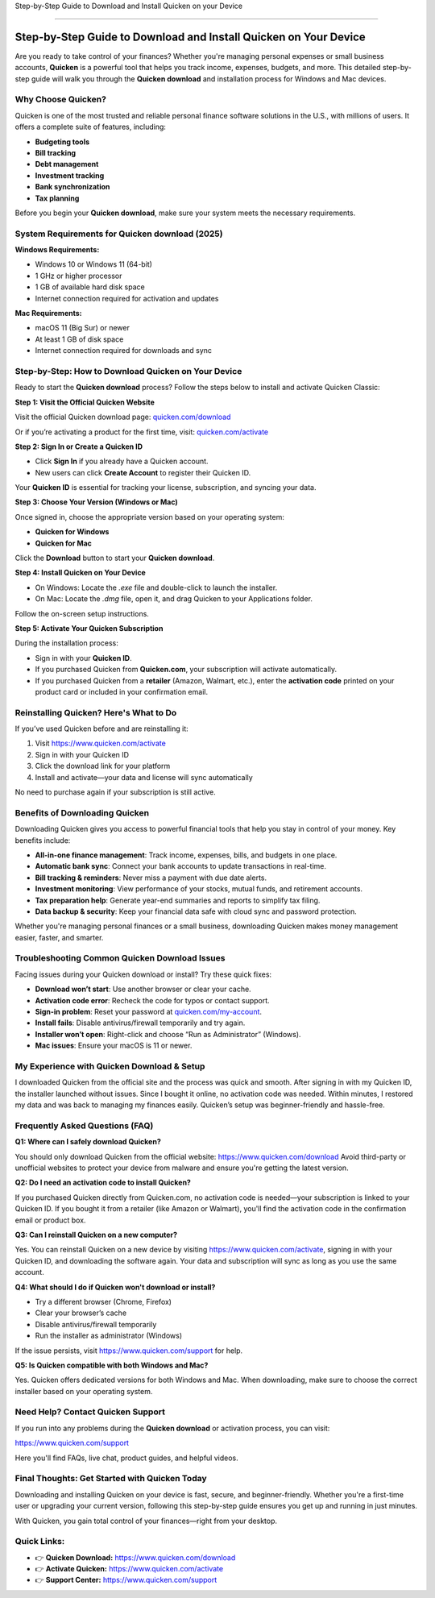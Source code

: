 Step-by-Step Guide to Download and Install Quicken on your Device

===============================



.. image:: get-start-button.png
   :alt: Quicken download
   :target:  
   :align: center

Step-by-Step Guide to Download and Install Quicken on Your Device
==================================================================

Are you ready to take control of your finances? Whether you're managing personal expenses or small business accounts, **Quicken** is a powerful tool that helps you track income, expenses, budgets, and more. This detailed step-by-step guide will walk you through the **Quicken download** and installation process for Windows and Mac devices.

Why Choose Quicken?
-------------------

Quicken is one of the most trusted and reliable personal finance software solutions in the U.S., with millions of users. It offers a complete suite of features, including:

- **Budgeting tools**
- **Bill tracking**
- **Debt management**
- **Investment tracking**
- **Bank synchronization**
- **Tax planning**

Before you begin your **Quicken download**, make sure your system meets the necessary requirements.

System Requirements for Quicken download (2025)
--------------------------------------

**Windows Requirements:**

- Windows 10 or Windows 11 (64-bit)
- 1 GHz or higher processor
- 1 GB of available hard disk space
- Internet connection required for activation and updates

**Mac Requirements:**

- macOS 11 (Big Sur) or newer
- At least 1 GB of disk space
- Internet connection required for downloads and sync

Step-by-Step: How to Download Quicken on Your Device
-----------------------------------------------------

Ready to start the **Quicken download** process? Follow the steps below to install and activate Quicken Classic:

**Step 1: Visit the Official Quicken Website**

Visit the official Quicken download page:  
`quicken.com/download <https://www.quicken.com/download>`_

Or if you’re activating a product for the first time, visit:  
`quicken.com/activate <https://www.quicken.com/activate>`_

**Step 2: Sign In or Create a Quicken ID**

- Click **Sign In** if you already have a Quicken account.
- New users can click **Create Account** to register their Quicken ID.

Your **Quicken ID** is essential for tracking your license, subscription, and syncing your data.

**Step 3: Choose Your Version (Windows or Mac)**

Once signed in, choose the appropriate version based on your operating system:

- **Quicken for Windows**
- **Quicken for Mac**

Click the **Download** button to start your **Quicken download**.

**Step 4: Install Quicken on Your Device**

- On Windows: Locate the `.exe` file and double-click to launch the installer.
- On Mac: Locate the `.dmg` file, open it, and drag Quicken to your Applications folder.

Follow the on-screen setup instructions.

**Step 5: Activate Your Quicken Subscription**

During the installation process:

- Sign in with your **Quicken ID**.
- If you purchased Quicken from **Quicken.com**, your subscription will activate automatically.
- If you purchased Quicken from a **retailer** (Amazon, Walmart, etc.), enter the **activation code** printed on your product card or included in your confirmation email.


Reinstalling Quicken? Here's What to Do
---------------------------------------

If you’ve used Quicken before and are reinstalling it:

1. Visit `https://www.quicken.com/activate <https://www.quicken.com/activate>`_
2. Sign in with your Quicken ID
3. Click the download link for your platform
4. Install and activate—your data and license will sync automatically

No need to purchase again if your subscription is still active.


Benefits of Downloading Quicken
-------------------------------

Downloading Quicken gives you access to powerful financial tools that help you stay in control of your money. Key benefits include:

- **All-in-one finance management**: Track income, expenses, bills, and budgets in one place.
- **Automatic bank sync**: Connect your bank accounts to update transactions in real-time.
- **Bill tracking & reminders**: Never miss a payment with due date alerts.
- **Investment monitoring**: View performance of your stocks, mutual funds, and retirement accounts.
- **Tax preparation help**: Generate year-end summaries and reports to simplify tax filing.
- **Data backup & security**: Keep your financial data safe with cloud sync and password protection.

Whether you're managing personal finances or a small business, downloading Quicken makes money management easier, faster, and smarter.


Troubleshooting Common Quicken Download Issues
----------------------------------------------

Facing issues during your Quicken download or install? Try these quick fixes:

- **Download won’t start**: Use another browser or clear your cache.
- **Activation code error**: Recheck the code for typos or contact support.
- **Sign-in problem**: Reset your password at `quicken.com/my-account <https://www.quicken.com/my-account>`_.
- **Install fails**: Disable antivirus/firewall temporarily and try again.
- **Installer won’t open**: Right-click and choose “Run as Administrator” (Windows).
- **Mac issues**: Ensure your macOS is 11 or newer.



My Experience with Quicken Download & Setup
-------------------------------------------

I downloaded Quicken from the official site and the process was quick and smooth. After signing in with my Quicken ID, the installer launched without issues. Since I bought it online, no activation code was needed. Within minutes, I restored my data and was back to managing my finances easily. Quicken’s setup was beginner-friendly and hassle-free.


Frequently Asked Questions (FAQ)
--------------------------------

**Q1: Where can I safely download Quicken?**

You should only download Quicken from the official website:  
`https://www.quicken.com/download <https://www.quicken.com/download>`_  
Avoid third-party or unofficial websites to protect your device from malware and ensure you're getting the latest version.

**Q2: Do I need an activation code to install Quicken?**

If you purchased Quicken directly from Quicken.com, no activation code is needed—your subscription is linked to your Quicken ID.  
If you bought it from a retailer (like Amazon or Walmart), you'll find the activation code in the confirmation email or product box.

**Q3: Can I reinstall Quicken on a new computer?**

Yes. You can reinstall Quicken on a new device by visiting `https://www.quicken.com/activate <https://www.quicken.com/activate>`_, signing in with your Quicken ID, and downloading the software again. Your data and subscription will sync as long as you use the same account.

**Q4: What should I do if Quicken won't download or install?**

- Try a different browser (Chrome, Firefox)
- Clear your browser’s cache
- Disable antivirus/firewall temporarily
- Run the installer as administrator (Windows)

If the issue persists, visit `https://www.quicken.com/support <https://www.quicken.com/support>`_ for help.

**Q5: Is Quicken compatible with both Windows and Mac?**

Yes. Quicken offers dedicated versions for both Windows and Mac. When downloading, make sure to choose the correct installer based on your operating system.


Need Help? Contact Quicken Support
----------------------------------

If you run into any problems during the **Quicken download** or activation process, you can visit:

`https://www.quicken.com/support <https://www.quicken.com/support>`_

Here you'll find FAQs, live chat, product guides, and helpful videos.

Final Thoughts: Get Started with Quicken Today
----------------------------------------------

Downloading and installing Quicken on your device is fast, secure, and beginner-friendly. Whether you're a first-time user or upgrading your current version, following this step-by-step guide ensures you get up and running in just minutes.

With Quicken, you gain total control of your finances—right from your desktop.

Quick Links:
------------

- 👉 **Quicken Download:** `https://www.quicken.com/download <https://www.quicken.com/download>`_  
- 👉 **Activate Quicken:** `https://www.quicken.com/activate <https://www.quicken.com/activate>`_  
- 👉 **Support Center:** `https://www.quicken.com/support <https://www.quicken.com/support>`_
